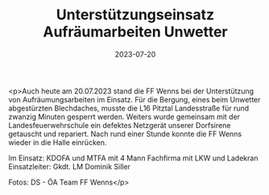 #+TITLE: Unterstützungseinsatz Aufräumarbeiten Unwetter
#+DATE: 2023-07-20
#+FACEBOOK_URL: https://facebook.com/ffwenns/posts/646091320886657

<p>Auch heute am 20.07.2023 stand die FF Wenns bei der Unterstützung von Aufräumungsarbeiten im Einsatz. Für die Bergung, eines beim Unwetter abgestürzten Blechdaches, musste die L16 Pitztal Landesstraße für rund zwanzig Minuten gesperrt werden. Weiters wurde gemeinsam mit der Landesfeuerwehrschule ein defektes Netzgerät unserer Dorfsirene getauscht und repariert. Nach rund einer Stunde konnte die FF Wenns wieder in die Halle einrücken.

Im Einsatz:
KDOFA und MTFA mit 4 Mann
Fachfirma mit LKW und Ladekran
Einsatzleiter: Gkdt. LM Dominik Siller

Fotos: DS - ÖA Team FF Wenns</p>
